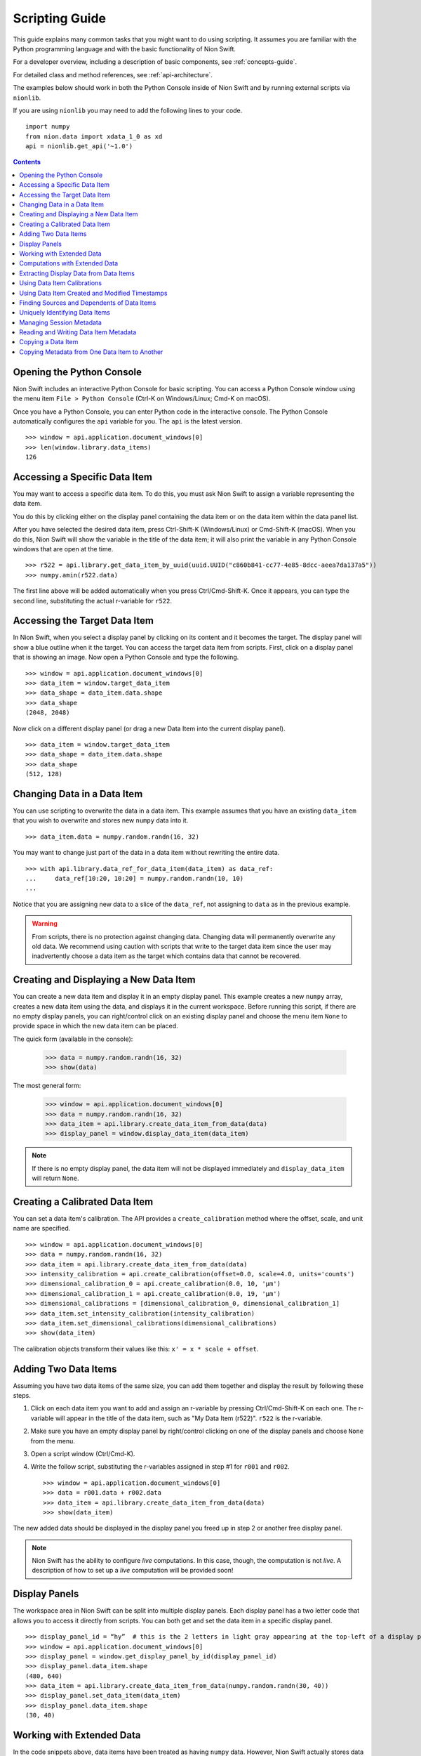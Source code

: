 .. _scripting-guide:

Scripting Guide
===============
This guide explains many common tasks that you might want to do using scripting. It assumes you are familiar with
the Python programming language and with the basic functionality of Nion Swift.

For a developer overview, including a description of basic components, see :ref:`concepts-guide`.

For detailed class and method references, see :ref:`api-architecture`.

The examples below should work in both the Python Console inside of Nion Swift and by running external scripts via
``nionlib``.

If you are using ``nionlib`` you may need to add the following lines to your code. ::

   import numpy
   from nion.data import xdata_1_0 as xd
   api = nionlib.get_api('~1.0')

.. contents::

Opening the Python Console
--------------------------
Nion Swift includes an interactive Python Console for basic scripting. You can access a Python Console window using the
menu item ``File > Python Console`` (Ctrl-K on Windows/Linux; Cmd-K on macOS).

Once you have a Python Console, you can enter Python code in the interactive console. The Python Console automatically
configures the ``api`` variable for you. The ``api`` is the latest version. ::

   >>> window = api.application.document_windows[0]
   >>> len(window.library.data_items)
   126

Accessing a Specific Data Item
------------------------------
You may want to access a specific data item. To do this, you must ask Nion Swift to assign a variable representing the
data item.

You do this by clicking either on the display panel containing the data item or on the data item within the data panel list.

After you have selected the desired data item, press Ctrl-Shift-K (Windows/Linux) or Cmd-Shift-K (macOS). When you do this,
Nion Swift will show the variable in the title of the data item; it will also print the variable in any Python Console windows
that are open at the time. ::

   >>> r522 = api.library.get_data_item_by_uuid(uuid.UUID("c860b841-cc77-4e85-8dcc-aeea7da137a5"))
   >>> numpy.amin(r522.data)

The first line above will be added automatically when you press Ctrl/Cmd-Shift-K. Once it appears, you can type the second
line, substituting the actual r-variable for ``r522``.

Accessing the Target Data Item
------------------------------
In Nion Swift, when you select a display panel by clicking on its content and it becomes the target. The display panel
will show a blue outline when it the target. You can access the target data item from scripts. First, click on a display
panel that is showing an image. Now open a Python Console and type the following. ::

   >>> window = api.application.document_windows[0]
   >>> data_item = window.target_data_item
   >>> data_shape = data_item.data.shape
   >>> data_shape
   (2048, 2048)

Now click on a different display panel (or drag a new Data Item into the current display panel). ::

   >>> data_item = window.target_data_item
   >>> data_shape = data_item.data.shape
   >>> data_shape
   (512, 128)

Changing Data in a Data Item
----------------------------
You can use scripting to overwrite the data in a data item. This example assumes that you have an existing ``data_item``
that you wish to overwrite and stores new ``numpy`` data into it. ::

   >>> data_item.data = numpy.random.randn(16, 32)

You may want to change just part of the data in a data item without rewriting the entire data. ::

   >>> with api.library.data_ref_for_data_item(data_item) as data_ref:
   ...     data_ref[10:20, 10:20] = numpy.random.randn(10, 10)
   ...

Notice that you are assigning new data to a slice of the ``data_ref``, not assigning to ``data`` as in the previous example.

.. warning::
   From scripts, there is no protection against changing data. Changing data will permanently overwrite any old data.
   We recommend using caution with scripts that write to the target data item since the user may inadvertently choose
   a data item as the target which contains data that cannot be recovered.

Creating and Displaying a New Data Item
---------------------------------------
You can create a new data item and display it in an empty display panel. This example creates a new ``numpy`` array,
creates a new data item using the data, and displays it in the current workspace. Before running this script, if there
are no empty display panels, you can right/control click on an existing display panel and choose the menu item ``None``
to provide space in which the new data item can be placed.

The quick form (available in the console):

   >>> data = numpy.random.randn(16, 32)
   >>> show(data)

The most general form:

   >>> window = api.application.document_windows[0]
   >>> data = numpy.random.randn(16, 32)
   >>> data_item = api.library.create_data_item_from_data(data)
   >>> display_panel = window.display_data_item(data_item)

.. note::
   If there is no empty display panel, the data item will not be displayed immediately and ``display_data_item`` will
   return ``None``.

Creating a Calibrated Data Item
-------------------------------
You can set a data item's calibration. The API provides a ``create_calibration`` method where the offset, scale, and unit
name are specified. ::

   >>> window = api.application.document_windows[0]
   >>> data = numpy.random.randn(16, 32)
   >>> data_item = api.library.create_data_item_from_data(data)
   >>> intensity_calibration = api.create_calibration(offset=0.0, scale=4.0, units='counts')
   >>> dimensional_calibration_0 = api.create_calibration(0.0, 10, 'µm')
   >>> dimensional_calibration_1 = api.create_calibration(0.0, 19, 'µm')
   >>> dimensional_calibrations = [dimensional_calibration_0, dimensional_calibration_1]
   >>> data_item.set_intensity_calibration(intensity_calibration)
   >>> data_item.set_dimensional_calibrations(dimensional_calibrations)
   >>> show(data_item)

The calibration objects transform their values like this: ``x' = x * scale + offset``.

Adding Two Data Items
---------------------
Assuming you have two data items of the same size, you can add them together and display the result by following these
steps.

#. Click on each data item you want to add and assign an r-variable by pressing Ctrl/Cmd-Shift-K on each one. The r-variable
   will appear in the title of the data item, such as "My Data Item (r522)". ``r522`` is the r-variable.
#. Make sure you have an empty display panel by right/control clicking on one of the display panels and choose ``None`` from
   the menu.
#. Open a script window (Ctrl/Cmd-K).
#. Write the follow script, substituting the r-variables assigned in step #1 for ``r001`` and ``r002``. ::

   >>> window = api.application.document_windows[0]
   >>> data = r001.data + r002.data
   >>> data_item = api.library.create_data_item_from_data(data)
   >>> show(data_item)

The new added data should be displayed in the display panel you freed up in step 2 or another free display panel.

.. note::
   Nion Swift has the ability to configure *live* computations. In this case, though, the computation is not *live*. A
   description of how to set up a *live* computation will be provided soon!

Display Panels
--------------
The workspace area in Nion Swift can be split into multiple display panels. Each display panel has a two letter code that
allows you to access it directly from scripts. You can both get and set the data item in a specific display panel. ::

   >>> display_panel_id = “hy”  # this is the 2 letters in light gray appearing at the top-left of a display panel
   >>> window = api.application.document_windows[0]
   >>> display_panel = window.get_display_panel_by_id(display_panel_id)
   >>> display_panel.data_item.shape
   (480, 640)
   >>> data_item = api.library.create_data_item_from_data(numpy.random.randn(30, 40))
   >>> display_panel.set_data_item(data_item)
   >>> display_panel.data_item.shape
   (30, 40)

Working with Extended Data
--------------------------
In the code snippets above, data items have been treated as having ``numpy`` data. However, Nion Swift actually stores data
in :dfn:`extended data` structures (also called :dfn:`data and metadata` and sometimes abbreviated as :dfn:`xdata`).

Extended data combines the following components:
   * The ``numpy`` compatible data array.
   * Calibrations (intensity calibration and dimensional calibration)
   * Description of dimensions (sequence, collection, datum)
   * Timestamps
   * *Provenance/history (future feature)*

   >>> window = api.application.document_windows[0]
   >>> data = numpy.random.randn(16, 32)
   >>> intensity_calibration = api.create_calibration(offset=0.0, scale=4.0, units='counts')
   >>> dimensional_calibration_0 = api.create_calibration(0.0, 10, 'µm')
   >>> dimensional_calibration_1 = api.create_calibration(0.0, 19, 'µm')
   >>> dimensional_calibrations = [dimensional_calibration_0, dimensional_calibration_1]
   >>> xdata = api.create_data_and_metadata(data, intensity_calibration=intensity_calibration,
   ...     dimensional_calibrations=dimensional_calibrations)
   ...
   >>> data_item = api.library.create_data_item_from_data_and_metadata(xdata)

Extended data also describes the usage of each dimension. Extended data can represent a sequence of data, a collection of
data, and data with one or more datum dimensions. Extended data in Nion Swift is always organized with the sequence index (if
any) in the first index, followed by the collection indexes, followed by the datum indexes.

For instance, a regular 2d visual image would be described as having two datum dimensions.

A scanned image might be represented as having 2 collection dimensions and only a scalar datum dimension or as having two
datum dimensions.

A movie would be be described as being a sequence of two datum dimensions.

A spectrum image would be described as having two collection dimensions and a single datum dimension.

   >>> spectrum_data = numpy.random.randn(2048)
   >>> spectrum_data_descriptor = api.create_data_descriptor(is_sequence=False, collection_dimension_count=0, datum_dimension_count=1)
   >>> spectrum_xdata = api.create_data_and_metadata(data, data_descriptor=spectrum_data_descriptor)

   >>> image_data = numpy.random.randn(480, 640)
   >>> image_data_descriptor = api.create_data_descriptor(is_sequence=False, collection_dimension_count=0, datum_dimension_count=2)
   >>> image_xdata = api.create_data_and_metadata(data, data_descriptor=image_data_descriptor)

   >>> movie_data = numpy.random.randn(1000, 480, 640)
   >>> movie_data_descriptor = api.create_data_descriptor(is_sequence=True, collection_dimension_count=0, datum_dimension_count=2)
   >>> movie_xdata = api.create_data_and_metadata(data, data_descriptor=movie_data_descriptor)

   >>> line_spectrum_data = numpy.random.randn(500, 2048)
   >>> line_spectrum_data_descriptor = api.create_data_descriptor(is_sequence=False, collection_dimension_count=1, datum_dimension_count=1)
   >>> line_spectrum_xdata = api.create_data_and_metadata(data, data_descriptor=line_spectrum_data_descriptor)

   >>> line_2d_data = numpy.random.randn(500, 1024, 1024)
   >>> line_2d_data_descriptor = api.create_data_descriptor(is_sequence=False, collection_dimension_count=1, datum_dimension_count=2)
   >>> line_2d_xdata = api.create_data_and_metadata(data, data_descriptor=line_2d_data_descriptor)

   >>> si_data = numpy.random.randn(512, 512, 2048)
   >>> si_data_descriptor = api.create_data_descriptor(is_sequence=False, collection_dimension_count=2, datum_dimension_count=1)
   >>> si_xdata = api.create_data_and_metadata(data, data_descriptor=si_data_descriptor)

   >>> data_4d = numpy.random.randn(64, 64, 1024, 1024)
   >>> data_4d_data_descriptor = api.create_data_descriptor(is_sequence=False, collection_dimension_count=2, datum_dimension_count=2)
   >>> data_4d_xdata = api.create_data_and_metadata(data, data_descriptor=data_4d_data_descriptor)

You can get extended from a data item and query its contents with many useful methods. Here are some examples.

   >>> xdata = window.target_data_item.xdata
   >>> xdata.dimensional_shape
   (480, 640)
   >>> xdata.data_dtype
   dtype('float64')
   >>> xdata.is_sequence
   False
   >>> xdata.collection_dimension_count
   0
   >>> xdata.datum_dimension_count
   2
   >>> xdata.intensity_calibration
   x 1.0 + None
   >>> xdata.dimensional_calibrations
   [x 1.0 + None, x 1.0 + None]
   >>> r650.xdata.timestamp
   datetime.datetime(2016, 5, 26, 17, 11, 41, 918215)

Computations with Extended Data
-------------------------------
You can do all sorts of computations with extended data. To begin with, you can use basic Python operators.

   >>> xdata = xdata1 + xdata2 * xdata3
   >>> xdata = -xdata4

You can also import the ``xdata`` library and use the functions in that library. These functions will handle the data
descriptions and calibrations properly.

   >>> xdata = xd.fft(xdata1)
   >>> xdata = xd.gaussian_blur(xdata2, 2.0)
   >>> xdata = xd.pick(xdata3, (2, 3))
   >>> xdata = xd.column(xdata1.collection_dimension_shape)

For a description of the full ``xdata`` library, see :ref:`xdata-guide`.

For a quick description of the available methods or a specific method:

   >>> help(xd)
   >>> help(xd.fft)

Extracting Display Data from Data Items
---------------------------------------
In addition to the data that a data item stores, you can also access the secondary display data.

..
   :dfn:`Reduced data` refers to the original data sliced down to either 2d or 1d data. It has the data type of the
   original data.

:dfn:`Display data` refers to the original data sliced down to either 2d or 1d data and then converted to a scalar
or RGB data type. For instance, complex 128 data will have the complex display attribute applied and will result in
float 64 data.

   >>> window = api.application.document_windows[0]
   >>> data_item = window.target_data_item
   >>> data_item.xdata.is_sequence
   True
   >>> xdata.datum_dimension_count
   2
   >>> data_item.xdata.dimensional_shape
   (60, 1024, 1024)
   >>> data_item.xdata.data_dtype
   dtype('complex128')
   >>> data_item.display_xdata.is_sequence
   False
   >>> data_item.display_xdata.dimensional_shape
   (1024, 1024)
   >>> data_item.display_xdata.data_dtype
   dtype('float64')

Display data can be useful when you want to operate on the data that is displayed. For instance, a line profile
works with the display data rather than the original data.

Using Data Item Calibrations
----------------------------
There are a few convenience functions for accessing the calibrations of the data item. The ``intensity_calibration`` and
``dimensional_calibrations`` properties both return copies of the data item calibrations.

   >>> window = api.application.document_windows[0]
   >>> data_item = window.target_data_item
   >>> intensity_calibration = data_item.intensity_calibration
   >>> intensity_calibration.units
   'counts'
   >>> calibration_y = data_item.dimensional_calibrations[0]
   >>> calibration_x = data_item.dimensional_calibrations[1]
   >>> calibration_y.scale
   0.11
   >>> calibration_y.units
   'nm'

You can set the calibrations of the data item too.

   >>> window = api.application.document_windows[0]
   >>> data_item = window.target_data_item
   >>> intensity_calibration = data_item.intensity_calibration
   >>> intensity_calibration.units = 'cd'  # candela
   >>> data_item.set_intensity_calibration(intensity_calibration)
   >>> dimensional_calibrations = data_item.dimensional_calibrations
   >>> dimensional_calibrations[0].scale = 0.12
   >>> data_item.set_dimensional_calibrations(dimensional_calibrations)

You can convert between calibrated and uncalibrated pixels and strings using calibration objects:

   >>> c = Calibration.Calibration(3, 5, "nm")
   >>> c.convert_to_calibrated_value(20)
   103.0
   >>> c.convert_to_calibrated_size(20)
   100.0
   >>> c.convert_to_calibrated_value_str(20)
   '103 nm'
   >>> c.convert_to_calibrated_size_str(20)
   '100 nm'
   >>> c.convert_from_calibrated_value(90)
   17.4
   >>> c.convert_from_calibrated_size(10)
   2.0

.. note::
   The convenience functions for accessing data item calibrations work by setting the calibrations on the extended
   data associated with the data item. Storing new extended data will also change the calibrations. This can have
   unexpected consequences. For instance, calibrations can be overwritten if a live computation is executed. If you
   are using the API to perform a custom computation, and using these convenience functions, place them *after* the
   code that assigns new ``data`` or ``xdata`` to the target data item.

Using Data Item Created and Modified Timestamps
-----------------------------------------------
You can read the ``created`` and ``modified`` properties to get the created and modified ``datetime`` objects,
specified in UTC. You can also read the ``timestamp`` property of extended data.

   >>> window = api.application.document_windows[0]
   >>> data_item = window.target_data_item
   >>> data_item.modified.isoformat()
   '2017-02-09T05:10:18.427999'
   >>> data_item.created.isoformat()
   '2017-02-08T17:17:51.795207'
   >>> data_item.xdata.timestamp.isoformat()
   '2017-02-09T04:19:12.711283'

The ``created`` datetime is never updated. The ``modified`` datetime is updated whenever the data item or data changes.
The ``xdata.timestamp`` is updated whenever the data changes.

Finding Sources and Dependents of Data Items
--------------------------------------------
The library keeps track of high level connections between data items. For instance, if data item A has a crop applied
to it and generates data item B, then A is said to be a *source* of B and reciprocally B is said to be a *dependent* of
A.

   >>> window = api.application.document_windows[0]
   >>> data_item = window.target_data_item
   >>> dependents = api.library.get_dependent_data_items(data_item)
   >>> sources = api.library.get_source_data_items(dependents[0])
   >>> data_item is sources[0]
   True

Uniquely Identifying Data Items
-------------------------------
Persistent objects in the library have a unique ``uuid`` identifier which is persistent for the lifetime of the object,
even if exiting and relaunching Swift. The ``uuid`` uniquely identifies that object.

   >>> window = api.application.document_windows[0]
   >>> data_item = window.target_data_item
   >>> data_item.uuid
   UUID('646bc502-6e8e-4e9f-8ac0-30c124822df3')

.. note::
   The same object with the same ``uuid`` can appear in two different libraries with different properties and data
   since the user may explicitly copy items between libraries. The ``uuid`` is unique within a single library,
   however.

Managing Session Metadata
-------------------------
Metadata about the current session is stored with the library object and can be edited in the UI using the Session
panel. You can access the metadata using Python:

   >>> api.library.get_library_value("stem.session.instrument")
   Nion UltraSTEM 200keV
   >>> api.library.set_library_value("stem.session.microscopist", "Manfred Von Ardenne")
   >>> api.library.delete_library_value("stem.session.task")
   >>> api.library.has_library_value("stem.session.task")
   False

====================================== ====
**Session Description**
====================================== ====
``stem.session.instrument``            string
``stem.session.detector``              string
``stem.session.microscopist``          string
``stem.session.sample``                string
``stem.session.sample_area``           string
``stem.session.sample_source``         string
``stem.session.sample_formula``        string
``stem.session.site``                  string
``stem.session.task``                  string
====================================== ====

Reading and Writing Data Item Metadata
--------------------------------------
You can also access metadata associated with the data item.

   >>> data_item.set_metadata_value("stem.session.site", "Hogwarts School of Witchcraft and Wizardry")
   >>> data_item.set_metadata_value("stem.session.microscopist", "Albus Dumbledore")
   >>> data_item.get_metadata_value("stem.high_tension_v")
   120000
   >>> data_item.delete_metadata_value("stem.session.task")
   >>> data_item.has_metadata_value("stem.session.task")
   False

The tables below show possible metadata keys and their data types.

You may also need to store metadata not defined by the keys below. You can do that using the ``metadata`` property.

   >>> metadata_dict = data_item.metadata
   >>> metadata_dict.setdefault("astrology", dict())["moon-phase"] = "gibbous"
   >>> data_item.set_metadata(metadata_dict)

Any value stored in the ``metadata`` ``dict`` must be convertible to ``json``, e.g. ``json.dumps(metadata_dict)`` must
succeed.

Using the keys has the advantage that when the data item is exported to another file format (such as TIFF), the keys can
be used to *flatten* the ``metadata`` ``dict`` into well defined fields. If you use custom fields, they will only be
available as a general ``metadata`` ``json`` string.

In addition, using the keys improves interoperability between applications.

If a key or set of keys should be added, Nion maintains a registry of keys. Please contact us to discuss.

====================================== ====
**Session Description**
====================================== ====
``stem.session.instrument``            string
``stem.session.detector``              string
``stem.session.microscopist``          string
``stem.session.sample``                string
``stem.session.sample_area``           string
``stem.session.sample_source``         string
``stem.session.sample_formula``        string
``stem.session.site``                  string
``stem.session.task``                  string
====================================== ====

|

====================================== ====
**STEM Values**
====================================== ====
``stem.high_tension_v``                integer
``stem.gun_type``                      string
``stem.convergence_angle_rad``         real
``stem.collection_angle_rad``          real
``stem.probe_size_m2``                 real
``stem.beam_current_a``                real
``stem.defocus_m``                     real
====================================== ====

|

====================================== ====
**STEM Data**
====================================== ====
``stem.signal_type``                   string (EELS, EDS, CL, Ronchigram, HAADF, MAADF, BF)
====================================== ====

|

====================================== ====
**EELS Values**
====================================== ====
``stem.eels.spectrum_type``            string
``stem.eels.resolution_eV``            real
``stem.eels.is_monochromated``         boolean
====================================== ====

|

====================================== ====
**Hardware Values**
====================================== ====
``stem.hardware_source.id``            string
``stem.hardware_source.name``          string
====================================== ====

|

====================================== ====
**Camera Values**
====================================== ====
``stem.camera.binning``                integer
``stem.camera.channel_id``             string
``stem.camera.channel_index``          integer
``stem.camera.channel_name``           string
``stem.camera.exposure_s``             real
``stem.camera.frame_index``            integer
``stem.camera.valid_rows``             integer
``stem.camera.detector_current``       real
====================================== ====

|

====================================== ====
**Scan Values**
====================================== ====
``stem.scan.center_x_nm``              real
``stem.scan.center_y_nm``              real
``stem.scan.channel_id``               string
``stem.scan.channel_index``            integer
``stem.scan.channel_name``             string
``stem.scan.frame_time_s``             real
``stem.scan.fov_nm``                   real
``stem.scan.frame_index``              integer
``stem.scan.pixel_time_us``            real
``stem.scan.rotation_rad``             real
``stem.scan.scan_id``                  string
``stem.scan.valid_rows``               integer
====================================== ====

Copying a Data Item
-------------------
You may want to copy an existing data item and be able to modify it without affecting the original data item.

There are two ways to copy a data item. The *copy* technique copies the data item and maintains any live computation
attached to the data item. The *snapshot* technique copies the data item but does *not* maintain any live computation.

Both copy operations copy the extended data, calibrations, metadata, display, and graphics. Neither operation copies
data items dependent the one being copied.

   >>> data = numpy.random.randn(16, 32)
   >>> data_item = api.library.create_data_item_from_data(data)
   >>> data_item_copy = api.library.copy_data_item(data_item)
   >>> data_item_snap = api.library.snapshot_data_item(data_item)
   >>> numpy.array_equal(data_item_copy.data, data)
   True
   >>> numpy.array_equal(data_item_snap.data, data)
   True

It is also possible to make a new data item by copying only the extended data. This copies the extended data,
calibrations, and metadata; but not session data, display, graphics or other items that are associated with the
data item but not the extended data.

   >>> data_item = api.library.create_data_item_from_data(numpy.random.randn(2, 2))
   >>> data_item_copy = api.library.create_data_item_from_data_and_metadata(data_item.xdata)
   >>> numpy.array_equal(data_item.data, data_item_copy.data)
   True
   >>> data_item.metadata == data_item_copy.metadata
   True

Copying Metadata from One Data Item to Another
----------------------------------------------
You can explicitly copy metadata from one data item to another. This is not recommended to use in production code since
it will most likely break in future versions.

   >>> data_item = api.library.create_data_item_from_data(numpy.random.randn(2, 2))
   >>> data_item_copy = api.library.create_data_item_from_data(numpy.random.randn(2, 2))
   >>> data_item_copy.set_intensity_calibration(data_item.intensity_calibration)
   >>> data_item_copy.set_dimensional_calibrations(data_item.dimensional_calibrations)
   >>> data_item_copy.set_metadata(data_item.metadata)
   >>> session_keys = ['stem.session.instrument', 'stem.session.microscopist', 'stem.session.sample', \
   ...   'stem.session.sample_area', 'stem.session.site', 'stem.session.task']
   ...
   >>> for session_key in session_keys:
   ...   if data_item.has_metadata_value(session_key):
   ...     data_item_copy.set_metadata_value(session_key, data_item.get_metadata_value(session_key))
   ...

..
    Configuring Live Operations
    ---------------------------
    * cropping
    * parameters
    * multiple inputs (cross correlation)
    * examine existing live operation (sources, regions, etc.)
    * filtering (fourier filter)
    * masking (pick)
    * aggregate (multiple-add)
    * multiple outputs (return a list)
    * input parameters may need to specify coordinate system

    # what about a 'computation_description' and user is allowed to build it up: add(mult(a,b),c)

    # crop can be specified with graphic or hard coded value (which will create a graphic) or default

    # filter is either on/off

    # mask is either on/off

    # computations that take a crop should have a UI in the inspector to enabled/disable

    computed_data_item = api.library.create_computed_data_item("fft", [{"data_item": data_item, "crop_graphic": crop_graphic])

    computed_data_item = api.library.create_computed_data_item("uniform-filter", [{"data_item": data_item}])

    computed_data_item = api.library.create_computed_data_item("uniform-filter", [{"data_item": data_item}])

    computed_data_item = api.library.create_computed_data_item("transpose-flip", [{"data_item": data_item}])

    computed_data_item = api.library.create_computed_data_item("resample", [{"data_item": data_item, "size": (256, 256)}])

    computed_data_item = api.library.create_computed_data_item("histogram", [{"data_item": data_item, "bins": 128}])

    computed_data_item = api.library.create_computed_data_item("invert", [{"data_item": data_item}])

    computed_data_item = api.library.create_computed_data_item("convert-to-scalar", [{"data_item": data_item}])

    computed_data_item = api.library.create_computed_data_item("crop", [{"data_item": data_item, "crop": (0.5, 0.6), (0.2, 0.3)}])

    computed_data_item = api.library.create_computed_data_item("sum", [{"data_item": data_item}])

    computed_data_item = api.library.create_computed_data_item("slice", [{"data_item": data_item}])

    computed_data_item = api.library.create_computed_data_item("pick-point", [{"data_item": data_item, "graphic": [pick_point_graphic]}])

    computed_data_item = api.library.create_computed_data_item("pick-mask-sum", [{"data_item": data_item, "mask_id": None}])

    computed_data_item = api.library.create_computed_data_item("line-profile", [{"data_item": data_item, "graphic": [line_profile_graphic]}])
    computed_data_item = api.library.create_computed_data_item("line-profile", [{"data_item": data_item, "line": ((0.2, 0.2), (0.4, 0.4)), "width": 18}])

    computed_data_item = api.library.create_computed_data_item("filter", [{"data_item": data_item, "filter_id": None}])

    Logging Output
    --------------
    Immediate, persistent, where to display a statistic in the UI?

    Import and Exporting Data
    -------------------------
    Exporting to various file types, sub regions too.

    Applying Processing to a Sequence of Data Items
    -----------------------------------------------

    Align Two Images
    ----------------

    Align a Stack of Images
    -----------------------

    Adding Functions to the Computation Space
    -----------------------------------------
    * add a library to Python that functions on xdata
    * import it into computations, use it

    Integrating a Third Party Python Library
    ----------------------------------------

    Using the Fourier Mask
    ----------------------
    * create a fourier mask object and assign a filter_id
    * build a complex mask
    * set up a filter

    Using a Graphics Mask
    ---------------------
    * create a mask object and assign a mask id

    Using Sets of Graphics
    ----------------------
    * create a graphic set and assign a group_id

    Using the Crop Area
    -------------------
    * crop_id?

    Creating Graphics
    -----------------

    Manipulating the Workspace
    --------------------------
    N/A

    Layout
    ++++++
    N/A

    Display Panels
    ++++++++++++++

    I/O Handler
    -----------
    N/A
